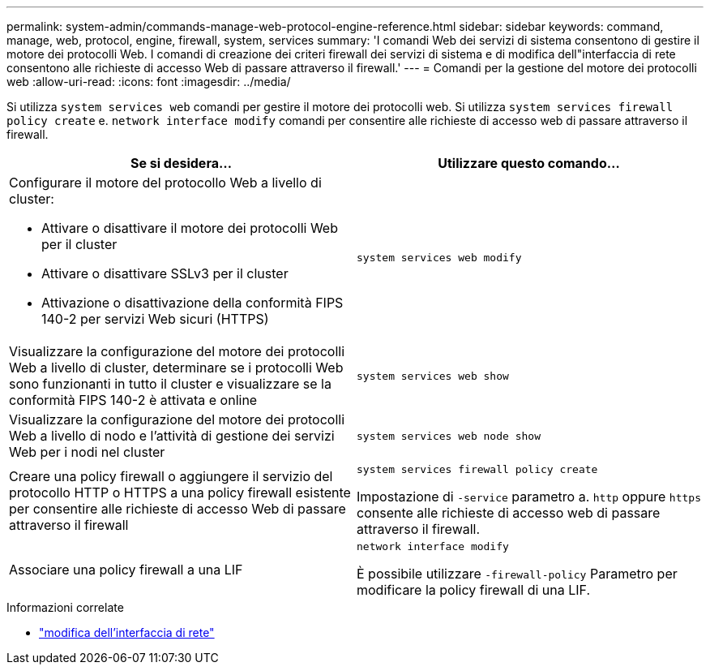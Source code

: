 ---
permalink: system-admin/commands-manage-web-protocol-engine-reference.html 
sidebar: sidebar 
keywords: command, manage, web, protocol, engine, firewall, system, services 
summary: 'I comandi Web dei servizi di sistema consentono di gestire il motore dei protocolli Web. I comandi di creazione dei criteri firewall dei servizi di sistema e di modifica dell"interfaccia di rete consentono alle richieste di accesso Web di passare attraverso il firewall.' 
---
= Comandi per la gestione del motore dei protocolli web
:allow-uri-read: 
:icons: font
:imagesdir: ../media/


[role="lead"]
Si utilizza `system services web` comandi per gestire il motore dei protocolli web. Si utilizza `system services firewall policy create` e. `network interface modify` comandi per consentire alle richieste di accesso web di passare attraverso il firewall.

|===
| Se si desidera... | Utilizzare questo comando... 


 a| 
Configurare il motore del protocollo Web a livello di cluster:

* Attivare o disattivare il motore dei protocolli Web per il cluster
* Attivare o disattivare SSLv3 per il cluster
* Attivazione o disattivazione della conformità FIPS 140-2 per servizi Web sicuri (HTTPS)

 a| 
`system services web modify`



 a| 
Visualizzare la configurazione del motore dei protocolli Web a livello di cluster, determinare se i protocolli Web sono funzionanti in tutto il cluster e visualizzare se la conformità FIPS 140-2 è attivata e online
 a| 
`system services web show`



 a| 
Visualizzare la configurazione del motore dei protocolli Web a livello di nodo e l'attività di gestione dei servizi Web per i nodi nel cluster
 a| 
`system services web node show`



 a| 
Creare una policy firewall o aggiungere il servizio del protocollo HTTP o HTTPS a una policy firewall esistente per consentire alle richieste di accesso Web di passare attraverso il firewall
 a| 
`system services firewall policy create`

Impostazione di `-service` parametro a. `http` oppure `https` consente alle richieste di accesso web di passare attraverso il firewall.



 a| 
Associare una policy firewall a una LIF
 a| 
`network interface modify`

È possibile utilizzare `-firewall-policy` Parametro per modificare la policy firewall di una LIF.

|===
.Informazioni correlate
* link:https://docs.netapp.com/us-en/ontap-cli/network-interface-modify.html["modifica dell'interfaccia di rete"^]

